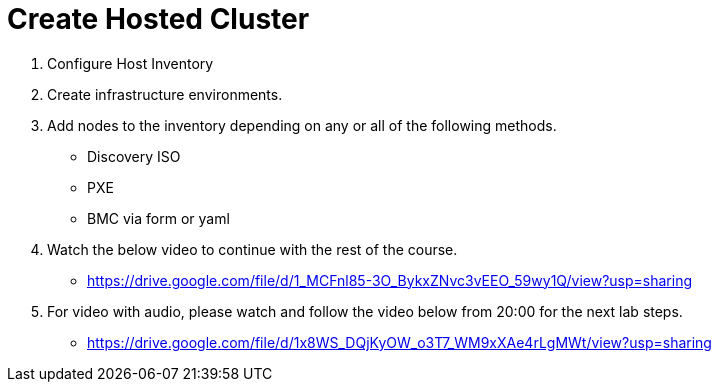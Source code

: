 = Create Hosted Cluster

1. Configure Host Inventory

2. Create infrastructure environments.

3. Add nodes to the inventory depending on any or all of the following methods.
** Discovery ISO
** PXE
** BMC via form or yaml

4. Watch the below video to continue with the rest of the course.
** https://drive.google.com/file/d/1_MCFnl85-3O_BykxZNvc3vEEO_59wy1Q/view?usp=sharing

5. For video with audio, please watch and follow the video below from 20:00 for the next lab steps. 
** https://drive.google.com/file/d/1x8WS_DQjKyOW_o3T7_WM9xXAe4rLgMWt/view?usp=sharing
